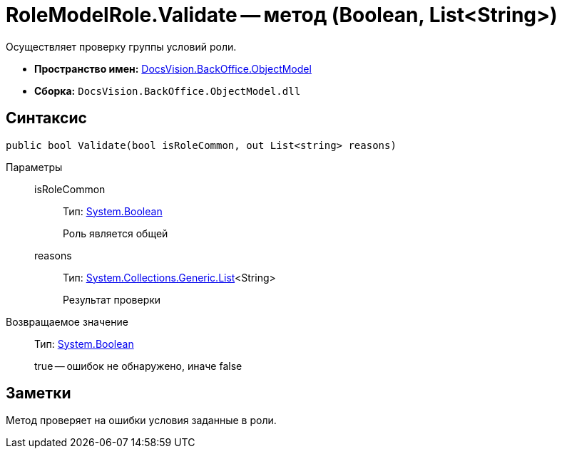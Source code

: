 = RoleModelRole.Validate -- метод (Boolean, List&lt;String>)

Осуществляет проверку группы условий роли.

* *Пространство имен:* xref:api/DocsVision/Platform/ObjectModel/ObjectModel_NS.adoc[DocsVision.BackOffice.ObjectModel]
* *Сборка:* `DocsVision.BackOffice.ObjectModel.dll`

== Синтаксис

[source,csharp]
----
public bool Validate(bool isRoleCommon, out List<string> reasons)
----

Параметры::
isRoleCommon:::
Тип: http://msdn.microsoft.com/ru-ru/library/system.boolean.aspx[System.Boolean]
+
Роль является общей
reasons:::
Тип: http://msdn.microsoft.com/ru-ru/library/6sh2ey19.aspx[System.Collections.Generic.List]<String>
+
Результат проверки

Возвращаемое значение::
Тип: http://msdn.microsoft.com/ru-ru/library/system.boolean.aspx[System.Boolean]
+
true -- ошибок не обнаружено, иначе false

== Заметки

Метод проверяет на ошибки условия заданные в роли.
